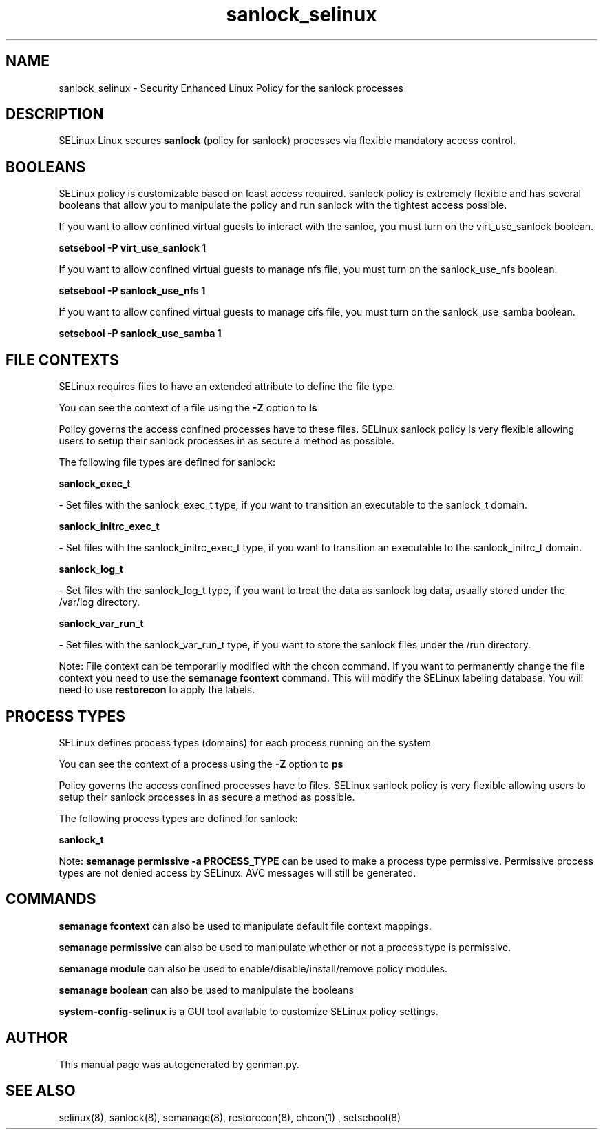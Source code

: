 .TH  "sanlock_selinux"  "8"  "sanlock" "dwalsh@redhat.com" "sanlock SELinux Policy documentation"
.SH "NAME"
sanlock_selinux \- Security Enhanced Linux Policy for the sanlock processes
.SH "DESCRIPTION"


SELinux Linux secures
.B sanlock
(policy for sanlock)
processes via flexible mandatory access
control.  



.SH BOOLEANS
SELinux policy is customizable based on least access required.  sanlock policy is extremely flexible and has several booleans that allow you to manipulate the policy and run sanlock with the tightest access possible.


.PP
If you want to allow confined virtual guests to interact with the sanloc, you must turn on the virt_use_sanlock boolean.

.EX
.B setsebool -P virt_use_sanlock 1
.EE

.PP
If you want to allow confined virtual guests to manage nfs file, you must turn on the sanlock_use_nfs boolean.

.EX
.B setsebool -P sanlock_use_nfs 1
.EE

.PP
If you want to allow confined virtual guests to manage cifs file, you must turn on the sanlock_use_samba boolean.

.EX
.B setsebool -P sanlock_use_samba 1
.EE

.SH FILE CONTEXTS
SELinux requires files to have an extended attribute to define the file type. 
.PP
You can see the context of a file using the \fB\-Z\fP option to \fBls\bP
.PP
Policy governs the access confined processes have to these files. 
SELinux sanlock policy is very flexible allowing users to setup their sanlock processes in as secure a method as possible.
.PP 
The following file types are defined for sanlock:


.EX
.PP
.B sanlock_exec_t 
.EE

- Set files with the sanlock_exec_t type, if you want to transition an executable to the sanlock_t domain.


.EX
.PP
.B sanlock_initrc_exec_t 
.EE

- Set files with the sanlock_initrc_exec_t type, if you want to transition an executable to the sanlock_initrc_t domain.


.EX
.PP
.B sanlock_log_t 
.EE

- Set files with the sanlock_log_t type, if you want to treat the data as sanlock log data, usually stored under the /var/log directory.


.EX
.PP
.B sanlock_var_run_t 
.EE

- Set files with the sanlock_var_run_t type, if you want to store the sanlock files under the /run directory.


.PP
Note: File context can be temporarily modified with the chcon command.  If you want to permanently change the file context you need to use the
.B semanage fcontext 
command.  This will modify the SELinux labeling database.  You will need to use
.B restorecon
to apply the labels.

.SH PROCESS TYPES
SELinux defines process types (domains) for each process running on the system
.PP
You can see the context of a process using the \fB\-Z\fP option to \fBps\bP
.PP
Policy governs the access confined processes have to files. 
SELinux sanlock policy is very flexible allowing users to setup their sanlock processes in as secure a method as possible.
.PP 
The following process types are defined for sanlock:

.EX
.B sanlock_t 
.EE
.PP
Note: 
.B semanage permissive -a PROCESS_TYPE 
can be used to make a process type permissive. Permissive process types are not denied access by SELinux. AVC messages will still be generated.

.SH "COMMANDS"
.B semanage fcontext
can also be used to manipulate default file context mappings.
.PP
.B semanage permissive
can also be used to manipulate whether or not a process type is permissive.
.PP
.B semanage module
can also be used to enable/disable/install/remove policy modules.

.B semanage boolean
can also be used to manipulate the booleans

.PP
.B system-config-selinux 
is a GUI tool available to customize SELinux policy settings.

.SH AUTHOR	
This manual page was autogenerated by genman.py.

.SH "SEE ALSO"
selinux(8), sanlock(8), semanage(8), restorecon(8), chcon(1)
, setsebool(8)